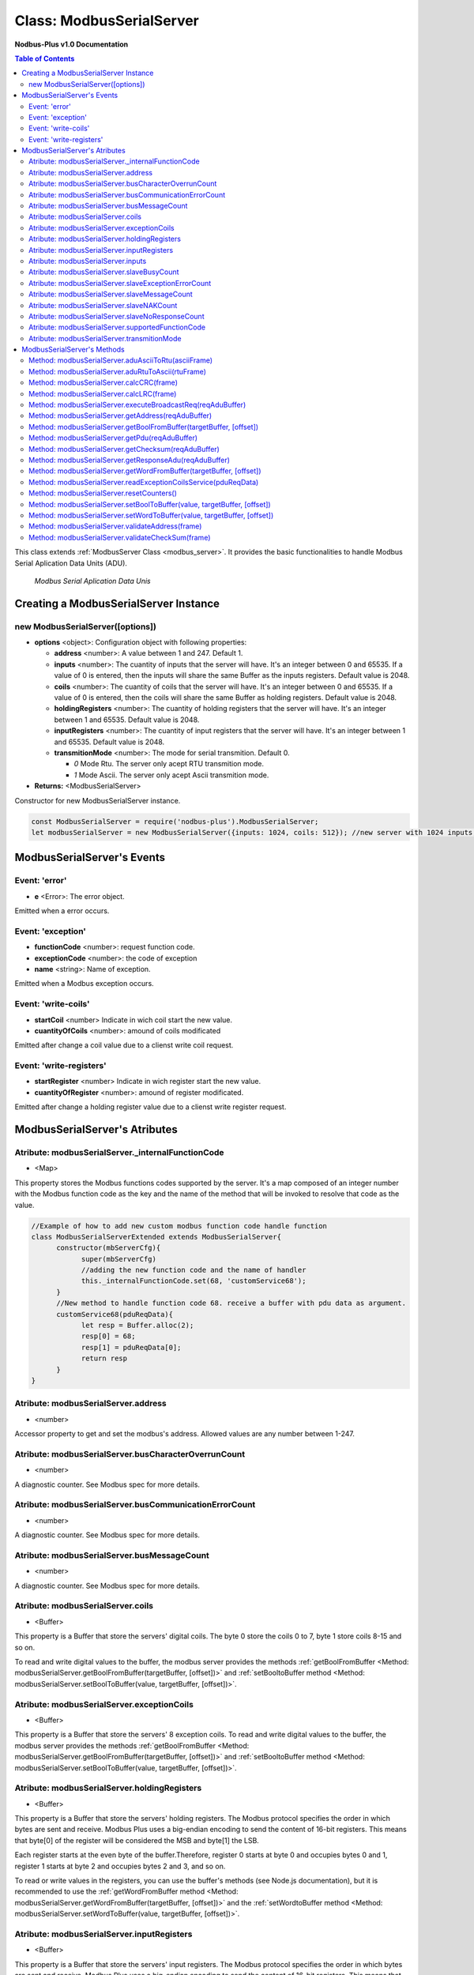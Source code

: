 .. _modbus_serial_server:

==========================
Class: ModbusSerialServer
==========================

**Nodbus-Plus v1.0 Documentation**

.. contents:: Table of Contents
   :depth: 3

This class extends :ref:`ModbusServer Class <modbus_server>`. It provides the basic functionalities to handle Modbus Serial Aplication Data Units (ADU).

.. Figure:: /images/serial_adu.png

   *Modbus Serial Aplication Data Unis*


Creating a ModbusSerialServer Instance
======================================

new ModbusSerialServer([options])
----------------------------------

* **options** <object>: Configuration object with following properties:

  * **address** <number>: A value between 1 and 247. Default 1.

  * **inputs** <number>: The cuantity of inputs that the server will have. It's an integer between 0 and 65535. If a value of 0 is entered, then the inputs will share the same Buffer as the inputs registers. Default value is 2048.

  * **coils** <number>: The cuantity of coils that the server will have. It's an integer between 0 and 65535. If a value of 0 is entered, then the coils will share the same Buffer as holding registers. Default value is 2048.

  * **holdingRegisters** <number>: The cuantity of holding registers that the server will have. It's an integer between 1 and 65535. Default value is 2048.
  
  * **inputRegisters** <number>: The cuantity of input registers that the server will have. It's an integer between 1 and 65535. Default value is 2048.

  * **transmitionMode** <number>: The mode for serial transmition. Default 0.  

    * *0* Mode Rtu. The server only acept RTU transmition mode.

    * *1* Mode Ascii. The server only acept Ascii transmition mode.

* **Returns:** <ModbusSerialServer>

Constructor for new ModbusSerialServer instance.

.. code-block:: javascript

      const ModbusSerialServer = require('nodbus-plus').ModbusSerialServer;
      let modbusSerialServer = new ModbusSerialServer({inputs: 1024, coils: 512}); //new server with 1024 inputs, 512 coils and 2048 holding and inputs registers


ModbusSerialServer's Events
============================


Event: 'error'
--------------

* **e** <Error>: The error object.

Emitted when a error occurs.

Event: 'exception'
---------------------

* **functionCode** <number>: request function code.
* **exceptionCode** <number>: the code of exception
* **name** <string>: Name of exception.

.. raw:: html

  <table>
      <tr>
         <th>Code</th>
         <th>Name</th>
         <th>Meaning</th>
      </tr>
   <tr>
         <td>01</td>
         <td>ILLEGAL FUNCTION</td>
         <td>The function code received in the query is not an allowable action for the server.</td>
   </tr>
   <tr>
         <td>02</td>
         <td>ILLEGAL DATA ADDRESS</td>
         <td>The data address received in the query is not an allowable address for the server.</td>
   </tr>
   <tr>
         <td>03</td>
         <td>ILLEGAL DATA VALUE</td>
         <td>A value contained in the query data field is not an allowable value for server</td>
   </tr>
   <tr>
         <td>04</td>
         <td>SLAVE DEVICE FAILURE</td>
         <td>An unrecoverable error occurred while the server was attempting to perform the requested action.</td>
   </tr>
    <tr>
         <td>05</td>
         <td>ACKNOWLEDGE</td>
         <td>The server (or slave) has accepted the request and is processing it, but a long duration of time will be required to do so.
               This response is returned to prevent a timeout error from occurringin the client (or master).</td>
   </tr>
   <tr>
         <td>06</td>
         <td>SLAVE DEVICE BUSY</td>
         <td>Specialized use in conjunction with programming commands. The server (or slave) is engaged in processing a long–duration program command.</td>
   </tr>
   <tr>
         <td>08</td>
         <td>MEMORY PARITY ERROR</td>
         <td>Specialized use in conjunction with function codes 20 and 21 and reference type 6, to indicate that the extended file area failed to pass a consistency check.</td>
   </tr>
   <tr>
         <td>0A</td>
         <td>GATEWAY PATH UNAVAILABLE</td>
         <td>Specialized use in conjunction with gateways, indicates that the gateway was unable to allocate an internal communication path from the input port to the output port for processing the request.
            Usually means that the gateway is misconfigured or overloaded.</td>
   </tr>
   <tr>
         <td>0B</td>
         <td>GATEWAY TARGET DEVICE FAILED TO RESPOND</td>
         <td>Specialized use in conjunction with gateways, indicates that no response was obtained from the target device. Usually means that the device is not present on the network.</td>
   </tr>
   </table> 

Emitted when a Modbus exception occurs.

Event: 'write-coils'
--------------

* **startCoil** <number> Indicate in wich coil start the new value. 

* **cuantityOfCoils** <number>: amound of coils modificated  

Emitted after change a coil value due to a clienst write coil request.


Event: 'write-registers'
--------------

* **startRegister** <number> Indicate in wich register start the new value. 

* **cuantityOfRegister** <number>: amound of register modificated.  

Emitted after change a holding register value due to a clienst write register request.  



ModbusSerialServer's Atributes
==============================

Atribute: modbusSerialServer._internalFunctionCode
--------------------------------------------

* <Map>

This property stores the Modbus functions codes supported by the server. 
It's a map composed of an integer number with the Modbus function code as the key and the name of the method that will be invoked to resolve that code as the value.

.. code-block:: javascript

      //Example of how to add new custom modbus function code handle function
      class ModbusSerialServerExtended extends ModbusSerialServer{
            constructor(mbServerCfg){
                  super(mbServerCfg)
                  //adding the new function code and the name of handler
                  this._internalFunctionCode.set(68, 'customService68');
            }
            //New method to handle function code 68. receive a buffer with pdu data as argument.
            customService68(pduReqData){
                  let resp = Buffer.alloc(2);
                  resp[0] = 68;
                  resp[1] = pduReqData[0];
                  return resp
            }
      }
      


Atribute: modbusSerialServer.address
------------------------------------

* <number>

Accessor property to get and set the modbus's address. Allowed values are any number between 1-247.


Atribute: modbusSerialServer.busCharacterOverrunCount
-------------------------------------------------------

* <number>

A diagnostic counter. See Modbus spec for more details.


Atribute: modbusSerialServer.busCommunicationErrorCount
-------------------------------------------------------

* <number>

A diagnostic counter. See Modbus spec for more details.


Atribute: modbusSerialServer.busMessageCount
--------------------------------------------

* <number>

A diagnostic counter. See Modbus spec for more details.


Atribute: modbusSerialServer.coils
-----------------------------

* <Buffer>

This property is a Buffer that store the servers' digital coils. The byte 0 store the coils 0 to 7, byte 1 store coils 8-15 and so on.

To read and write digital values to the buffer, the modbus server provides the methods :ref:`getBoolFromBuffer <Method: modbusSerialServer.getBoolFromBuffer(targetBuffer, [offset])>`
and :ref:`setBooltoBuffer method <Method: modbusSerialServer.setBoolToBuffer(value, targetBuffer, [offset])>`.


Atribute: modbusSerialServer.exceptionCoils
--------------------------------------------

* <Buffer>

This property is a Buffer that store the servers' 8 exception coils.
To read and write digital values to the buffer, the modbus server provides the methods :ref:`getBoolFromBuffer <Method: modbusSerialServer.getBoolFromBuffer(targetBuffer, [offset])>` 
and :ref:`setBooltoBuffer method <Method: modbusSerialServer.setBoolToBuffer(value, targetBuffer, [offset])>`.

Atribute: modbusSerialServer.holdingRegisters
---------------------------------------

* <Buffer>

This property is a Buffer that store the servers' holding registers.
The Modbus protocol specifies the order in which bytes are sent and receive. Modbus Plus uses a big-endian encoding to send the content of 16-bit registers.
This means that byte[0] of the register will be considered the MSB and byte[1] the LSB. 

Each register starts at the even byte of the buffer.Therefore, register 0 starts at byte 0 and occupies bytes 0 and 1, register 1 starts at byte 2 and occupies bytes 2 and 3, and so on.

To read or write values in the registers, you can use the buffer's methods (see Node.js documentation), but it is recommended to use the 
:ref:`getWordFromBuffer method <Method: modbusSerialServer.getWordFromBuffer(targetBuffer, [offset])>` and the :ref:`setWordtoBuffer method <Method: modbusSerialServer.setWordToBuffer(value, targetBuffer, [offset])>`.


Atribute: modbusSerialServer.inputRegisters
-------------------------------------

* <Buffer>

This property is a Buffer that store the servers' input registers.
The Modbus protocol specifies the order in which bytes are sent and receive. Modbus Plus uses a big-endian encoding to send the content of 16-bit registers.
This means that byte[0] of the register will be considered the MSB and byte[1] the LSB. 

Each register starts at the even byte of the buffer.Therefore, register 0 starts at byte 0 and occupies bytes 0 and 1, register 1 starts at byte 2 and occupies bytes 2 and 3, and so on.

To read or write values in the registers, you can use the buffer's methods (see Node.js documentation), but it is recommended to use the 
:ref:`getWordFromBuffer method <Method: modbusSerialServer.getWordFromBuffer(targetBuffer, [offset])>` 
and the :ref:`setWordtoBuffer method <Method: modbusSerialServer.setWordToBuffer(value, targetBuffer, [offset])>`.


Atribute: modbusSerialServer.inputs
------------------------------------

* <Buffer>

This property is a Buffer that store the servers' digital inputs. The byte 0 store the inputs 0 to 7, byte 1 store inputs 8-15 and so on.

To read and write digital values to the buffer, the modbus server provides the methods :ref:`getBoolFromBuffer <Method: modbusSerialServer.getBoolFromBuffer(targetBuffer, [offset])>`
and :ref:`setBooltoBuffer method <Method: modbusSerialServer.setBoolToBuffer(value, targetBuffer, [offset])>`.


Atribute: modbusSerialServer.slaveBusyCount
--------------------------------------------------

* <number>

A diagnostic counter. See Modbus spec for more details.


Atribute: modbusSerialServer.slaveExceptionErrorCount
-----------------------------------------------------

* <number>

A diagnostic counter. See Modbus spec for more details.


Atribute: modbusSerialServer.slaveMessageCount
--------------------------------------------------

* <number>

A diagnostic counter. See Modbus spec for more details.


Atribute: modbusSerialServer.slaveNAKCount
--------------------------------------------------

* <number>

A diagnostic counter. See Modbus spec for more details.


Atribute: modbusSerialServer.slaveNoResponseCount
--------------------------------------------------

* <number>

A diagnostic counter. See Modbus spec for more details.

Atribute: modbusSerialServer.supportedFunctionCode
---------------------------------------------------

* <iterator>

This is a getter that return an iterator object trhough modbusSerialServer._internalFunctionCode keys. It's the same that call modbusSerialServer._internalFunctionCode.keys().

.. code-block:: javascript

      //Example of getting all suported function code.       
      for(const functionCode of modbusSerialServer.supportedFunctionCode){
         console.log(functionCode)
      }


Atribute: modbusSerialServer.transmitionMode
---------------------------------------------

* <boolean>

Property to define the modbus serial transmition mode. Allowed values are 0, 1 rtu and ascii mode. Default 0, 'rtu'.


ModbusSerialServer's Methods
============================

.. _modbus_serial_server_methods:

See :ref:`ModbusServer Class Methods <modbus_server_methods>` for all base class inherited methods.


Method: modbusSerialServer.aduAsciiToRtu(asciiFrame)
----------------------------------------------------

* **asciiFrame** <Buffer>: A serial ascii adu.
* **Returns** <Buffer>: A serial rtu adu.

This method get a ascii adu and convert it in a equivalent rtu adu, including the crc checksum.

Method: modbusSerialServer.aduRtuToAscii(rtuFrame)
----------------------------------------------------

* **rtuFrame** <Buffer>: A serial rtu adu.
* **Returns** <Buffer>: A serial ascii adu.

This method get a rtu adu and convert it in a equivalent ascii adu, including the lrc checksum.


Method: modbusSerialServer.calcCRC(frame)
--------------------------------------------------

* **frame** <Buffer>: A serial rtu adu request buffer received by server.
* **Returns** <number>: crc value for request.

This method calculate the checksum for he buffer request and return it. It receives a complete rtu frame and ignore the crc field (last two bytes) when calculate the crc value.


Method: modbusSerialServer.calcLRC(frame)
--------------------------------------------------

* **frame** <Buffer>: A serial ascii adu request buffer received by server.
* **Returns** <number>: lrc value for request.

This method calculate the checksum for he buffer request and return it. It receives a complete ascii frame including start character (:) and ending characters.


Method: modbusSerialServer.executeBroadcastReq(reqAduBuffer)
---------------------------------------------------------------

* **reqAduBuffer** <Buffer>: A buffer containing a serial adu.

This method is similar to getResponseAdu method, but is only invoqued when a broadcast request (address 0) is processed. It returns no response.


Method: modbusSerialServer.getAddress(reqAduBuffer)
---------------------------------------------------

* **reqAduBuffer** <Buffer>: A buffer containing a rtu or ascii serial adu.
* **Returns** <number>: Modbus Rtu address field.

This method return the address field on a modbus rtu request.


Method: modbusSerialServer.getBoolFromBuffer(targetBuffer, [offset])
--------------------------------------------------------------

* **targetBuffer** <Buffer>: Buffer with the objetive boolean value to read.
* **offset** <number>: A number with value's offset inside the buffer.
* **Return** <boolean>: value.


This method read a boolean value inside a buffer. The buffer's first byte store the 0-7 boolean values's offset. Example:

.. code-block:: javascript

      modbusSerialServer.inputs[0] = 0x44  //first byte 0100 0100
      modbusSerialServer.coils[1] =  0x55 //second byte 0101 0101

      modbusSerialServer.getBoolFromBuffer(modbusSerialServer.inputs, 6) //return 1
      modbusSerialServer.getBoolFromBuffer(modbusSerialServer.coils, 5) //return 0


Method: modbusSerialServer.getPdu(reqAduBuffer)
---------------------------------------------------

* **reqAduBuffer** <Buffer>: A buffer containing a rtu or ascii serial adu.
* **Returns** <Buffer>: Modbus Rtu pdu.

This method return the pdu on a modbus rtu request.

Method: modbusSerialServer.getChecksum(reqAduBuffer)
---------------------------------------------------

* **reqAduBuffer** <Buffer>: A buffer containing a rtu or ascii serial adu.
* **Returns** <number>: Modbus message checsum.

This method return the checksum for the modbus's frame.


Method: modbusSerialServer.getResponseAdu(reqAduBuffer)
-------------------------------------------------------

* **reqAduBuffer** <Buffer>: A buffer containing a serial adu.
* **Returns** <Buffer>: Modbus response adu.

This method make the response adu acording to transmition mode selected and return it.


Method: modbusSerialServer.getWordFromBuffer(targetBuffer, [offset])
--------------------------------------------------------------

* **targetBuffer** <Buffer>: Buffer with the objetive 16 bits register to read.
* **offset** <number>: A number with register's offset inside the buffer.
* **Return** <Buffer>: A two bytes length buffer.


This method read two bytes from target buffer with 16 bits align. Offset 0 get bytes 0 and 1, offset 4 gets bytes 8 and 9

.. code-block:: javascript

      modbusSerialServer.holdingRegisters[0] = 0x11;
      modbusSerialServer.holdingRegisters[1] = 0x22;
      modbusSerialServer.holdingRegisters[2] = 0x33;
      modbusSerialServer.holdingRegisters[3] = 0x44;
      
      modbusSerialServer.holdingRegisters.readUInt16BE(0)                           //returns 0x1122
      modbusSerialServer.holdingRegisters.readUInt16BE(1)                           //returns 0x2233
      modbusSerialServer.getWordFromBuffer(modbusSerialServer.holdingRegisters, 0)        //returns Buffer:[0x11, 0x22]
      modbusSerialServer.getWordFromBuffer(modbusSerialServer.holdingRegisters, 1)        //returns Buffer:[0x33, 0x44]


Method: modbusSerialServer.readExceptionCoilsService(pduReqData)
-----------------------------------------------------------

* **pduReqData** <Buffer>: buffer containig the pdu's data.
* **Return** <Buffer>: buffer with response pdu.

.. Figure:: /images/7.png

   *Modbus Read Exception Coils Request and Response*

This method execute the read exception coils indication on the server. This method is not intended to be called directly, but instead through the method processReqPdu when function code 07 is received.


Method: modbusSerialServer.resetCounters()
------------------------------------------------

This method set to 0 all diagnostic counter in the modbus serial server.


Method: modbusSerialServer.setBoolToBuffer(value, targetBuffer, [offset])
-------------------------------------------------------------------

* **value** <boolean>: Value to write.
* **targetBuffer** <Buffer>: Buffer with the objetive boolean value to write.
* **offset** <number>: A number with value's offset inside the buffer.


This method write a boolean value inside a buffer. The buffer's first byte store the 0-7 boolean values's offset. Example:

.. code-block:: javascript

     modbusSerialServer.getBoolFromBuffer(true, modbusSerialServer.coils, 5) 
     console.log(modbusSerialServer.coils[1])  //now second byte is 0x75 (0111 0101)


Method: modbusSerialServer.setWordToBuffer(value, targetBuffer, [offset])
-------------------------------------------------------------------

* **value** <Buffer>: two bytes length buffer.
* **targetBuffer** <Buffer>: Buffer with the objetive 16 bits register to write.
* **offset** <number>: A number with register's offset inside the buffer.



This method write a 16 bits register inside a buffer. The offset is 16 bits aligned. Example:

.. code-block:: javascript

      let realValue = Buffer.alloc(4);
      realValue.writeFloatBE(3.14);
      let register1 = realValue.subarray(0, 2);
      let register2 = realValue.subarray(2, 4);

      //writing pi value in bytes 2, 3, 4, 5
      modbusSerialServer.setWordToBuffer(register1, modbusSerialServer.holdingRegisters, 1);
      modbusSerialServer.setWordToBuffer(register2, modbusSerialServer.holdingRegisters, 2);

      //instead this write pi value in bytes 1, 2, 3, 4
      modbusSerialServer.holdingRegisters.writefloatBE(3.14, 1) //alignment problem

      
Method: modbusSerialServer.validateAddress(frame)
--------------------------------------------------

* **frame** <Buffer>: A serial adu request buffer received by server.
* **Returns** <bool>: true if field field is 0 or match the server's address, otherwise false.

This method validate the address field of the modbus frame, if it match the server's address or if is the broadcast address it returns true.

Method: modbusSerialServer.validateCheckSum(frame)
--------------------------------------------------

* **frame** <Buffer>: A serial adu request buffer received by server.
* **Returns** <bool>: true if checksum field is correct, otherwise false.

This method is similar calculate th checksum for he buffer request acording to transmitionMode property, then compare the calculated checksum with request's checksum field. If match
return true, otherwise return false.

